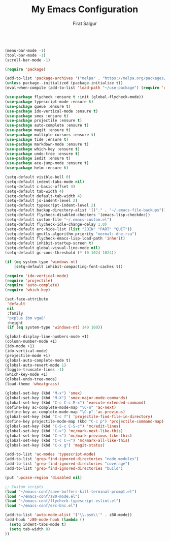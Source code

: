 #+TITLE: My Emacs Configuration
#+AUTHOR: Firat Salgur
#+EMAIL: firat@pm.me
#+OPTIONS: num:nil
#+BEGIN_SRC emacs-lisp

(menu-bar-mode -1)
(tool-bar-mode -1)
(scroll-bar-mode -1)

(require 'package)

(add-to-list 'package-archives '("melpa" . "https://melpa.org/packages/") t)
(unless package--initialized (package-initialize t))
(eval-when-compile (add-to-list 'load-path "~/use-package") (require 'use-package))

(use-package flycheck :ensure t :init (global-flycheck-mode))
(use-package typescript-mode :ensure t)
(use-package queue :ensure t)
(use-package ido-vertical-mode :ensure t)
(use-package smex :ensure t)
(use-package projectile :ensure t)
(use-package auto-complete :ensure t)
(use-package magit :ensure t)
(use-package multiple-cursors :ensure t)
(use-package tide :ensure t)
(use-package markdown-mode :ensure t)
(use-package which-key :ensure t)
(use-package undo-tree :ensure t)
(use-package iedit :ensure t)
(use-package ace-jump-mode :ensure t)
(use-package helm :ensure t)

(setq-default visible-bell 0)
(setq-default indent-tabs-mode nil)
(setq-default c-basic-offset 4)
(setq-default tab-width 4)
(setq-default default-tab-width 4)
(setq-default js-indent-level 2)
(setq-default typescript-indent-level 2)
(setq-default backup-directory-alist '(("." . "~/.emacs-file-backups")))
(setq-default flycheck-disabled-checkers '(emacs-lisp-checkdoc))
(setq-default custom-file "~/.emacs-custom.el")
(setq-default flycheck-idle-change-delay 1.0)
(setq-default erc-hide-list (list "JOIN" "PART" "QUIT"))
(setq-default gnutls-algorithm-priority "normal:-dhe-rsa")
(setq-default flycheck-emacs-lisp-load-path 'inherit)
(setq-default inhibit-startup-screen t)
(setq-default global-visual-line-mode nil)
(setq-default gc-cons-threshold (* 10 1024 1024))

(if (eq system-type 'windows-nt)
    (setq-default inhibit-compacting-font-caches t))

(require 'ido-vertical-mode)
(require 'projectile)
(require 'auto-complete)
(require 'which-key)

(set-face-attribute
 'default
 nil
 :family
 "pxplus ibm vga8"
 :height
 (if (eq system-type 'windows-nt) 140 100))

(global-display-line-numbers-mode +1)
(column-number-mode +1)
(ido-mode +1)
(ido-vertical-mode)
(projectile-mode +1)
(global-auto-complete-mode t)
(global-auto-revert-mode 1)
(toggle-truncate-lines -1)
(which-key-mode +1)
(global-undo-tree-mode)
(load-theme 'wheatgrass)

(global-set-key (kbd "M-x") 'smex)
(global-set-key (kbd "M-X") 'smex-major-mode-commands)
(global-set-key (kbd "C-c C-c M-x") 'execute-extended-command)
(define-key ac-complete-mode-map "\C-n" 'ac-next)
(define-key ac-complete-mode-map "\C-p" 'ac-previous)
(global-set-key (kbd "C-c f") 'projectile-find-file-in-directory)
(define-key projectile-mode-map (kbd "C-c p") 'projectile-command-map)
(global-set-key (kbd "C-S-c C-S-c") 'mc/edit-lines)
(global-set-key (kbd "C->") 'mc/mark-next-like-this)
(global-set-key (kbd "C-<") 'mc/mark-previous-like-this)
(global-set-key (kbd "C-c C-<") 'mc/mark-all-like-this)
(global-set-key (kbd "C-x g") 'magit-status)

(add-to-list 'ac-modes 'typescript-mode)
(add-to-list 'grep-find-ignored-directories "node_modules")
(add-to-list 'grep-find-ignored-directories "coverage")
(add-to-list 'grep-find-ignored-directories "build")

(put 'upcase-region 'disabled nil)

;; Custom scripts
(load "~/emacs-conf/save-buffers-kill-terminal-prompt.el")
(load "~/emacs-conf/z80-mode.el")
(load "~/emacs-conf/flycheck-typescript-eslint.el")
(load "~/emacs-conf/erc-bnc.el")

(add-to-list 'auto-mode-alist '("\\.asm\\'" . z80-mode))
(add-hook 'z80-mode-hook (lambda ()
  (setq indent-tabs-mode t)
  (setq tab-width 8)
))
#+END_SRC
